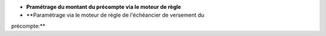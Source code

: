 - **Pramétrage du montant du précompte via le moteur de règle**

- **Paramétrage via le moteur de règle de l'échéancier de versement du
précompte:**
